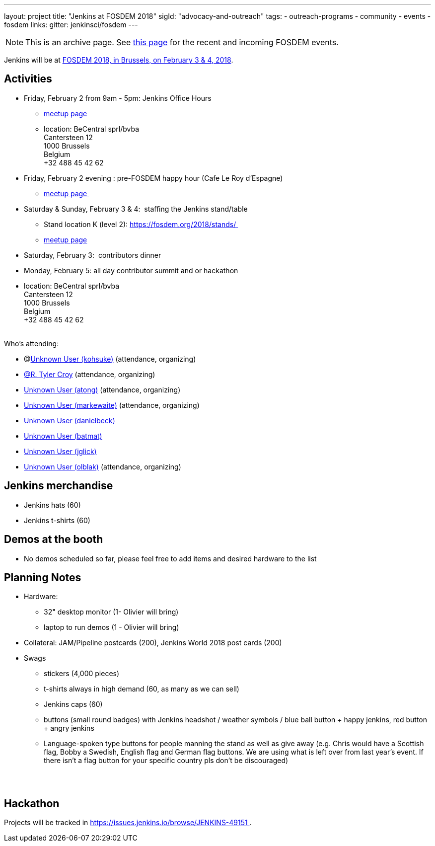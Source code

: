 ---
layout: project
title: "Jenkins at FOSDEM 2018"
sigId: "advocacy-and-outreach"
tags:
  - outreach-programs
  - community
  - events
  - fosdem
links:
  gitter: jenkinsci/fosdem
---

NOTE: This is an archive page. See link:/events/fosdem[this page] for the recent and incoming FOSDEM events.


Jenkins will be at https://fosdem.org/2018/[FOSDEM 2018, in Brussels, on
February 3 & 4, 2018].

[[FOSDEM2018-Activities]]
== Activities

* Friday, February 2 from 9am - 5pm: Jenkins Office Hours  +
** https://www.meetup.com/jenkinsmeetup/events/245685813/[meetup page] 
** location: BeCentral sprl/bvba +
Cantersteen 12 +
1000 Brussels +
Belgium +
+32 488 45 42 62 

* Friday, February 2 evening : pre-FOSDEM happy hour (Cafe Le Roy
d'Espagne)
** https://www.meetup.com/jenkinsmeetup/events/245685813/[meetup page ]
* Saturday & Sunday, February 3 & 4:  staffing the Jenkins stand/table
** Stand location K (level 2): https://fosdem.org/2018/stands/ 
** https://www.meetup.com/jenkinsmeetup/events/245688007/[meetup page] 
* Saturday, February 3:  contributors dinner 
* Monday, February 5: all day contributor summit and or hackathon 
* location: BeCentral sprl/bvba +
Cantersteen 12 +
1000 Brussels +
Belgium +
+32 488 45 42 62 +
 +

Who's attending:

* @link:/blog/authors/kohsuke/[Unknown User
(kohsuke)] (attendance, organizing)
* link:/blog/authors/rtyler/[@R. Tyler Croy] (attendance,
organizing)
* https://wiki.jenkins.io/display/~atong[Unknown User (atong)]
(attendance, organizing)
* https://wiki.jenkins.io/display/~markewaite[Unknown User (markewaite)]
(attendance, organizing)
* link:/blog/authors/daniel-beck/[Unknown User (danielbeck)]
* https://wiki.jenkins.io/display/~batmat[Unknown User (batmat)]
* https://wiki.jenkins.io/display/~jglick[Unknown User (jglick)]
* https://wiki.jenkins.io/display/~olblak[Unknown User
(olblak)] (attendance, organizing)

[[FOSDEM2018-Jenkinsmerchandise]]
== Jenkins merchandise

* Jenkins hats (60)
* Jenkins t-shirts (60)

[[FOSDEM2018-Demosatthebooth]]
== Demos at the booth

* No demos scheduled so far, please feel free to add items and desired
hardware to the list

[[FOSDEM2018-PlanningNotes]]
== Planning Notes

* Hardware: 
** 32" desktop monitor (1- Olivier will bring)
** laptop to run demos (1 - Olivier will bring)
* Collateral: JAM/Pipeline postcards (200), Jenkins World 2018 post
cards (200)
* Swags
** stickers (4,000 pieces)
** t-shirts always in high demand (60, as many as we can sell)
** Jenkins caps (60)
** buttons (small round badges) with Jenkins headshot / weather symbols
/ blue ball button + happy jenkins, red button + angry jenkins 
** Language-spoken type buttons for people manning the stand as well as
give away (e.g. Chris would have a Scottish flag, Bobby a Swedish,
English flag and German flag buttons. We are using what is left over
from last year's event. If there isn't a flag button for your specific
country pls don't be discouraged) +
 +

 

[[FOSDEM2018-Hackathon]]
== Hackathon

Projects will be tracked in
https://issues.jenkins.io/browse/JENKINS-49151 .

